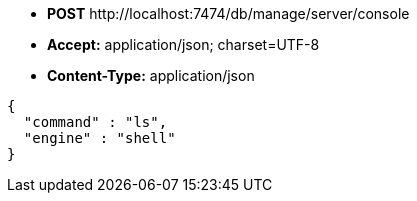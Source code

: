 * *+POST+*  +http://localhost:7474/db/manage/server/console+
* *+Accept:+* +application/json; charset=UTF-8+
* *+Content-Type:+* +application/json+

[source,javascript]
----
{
  "command" : "ls",
  "engine" : "shell"
}
----

